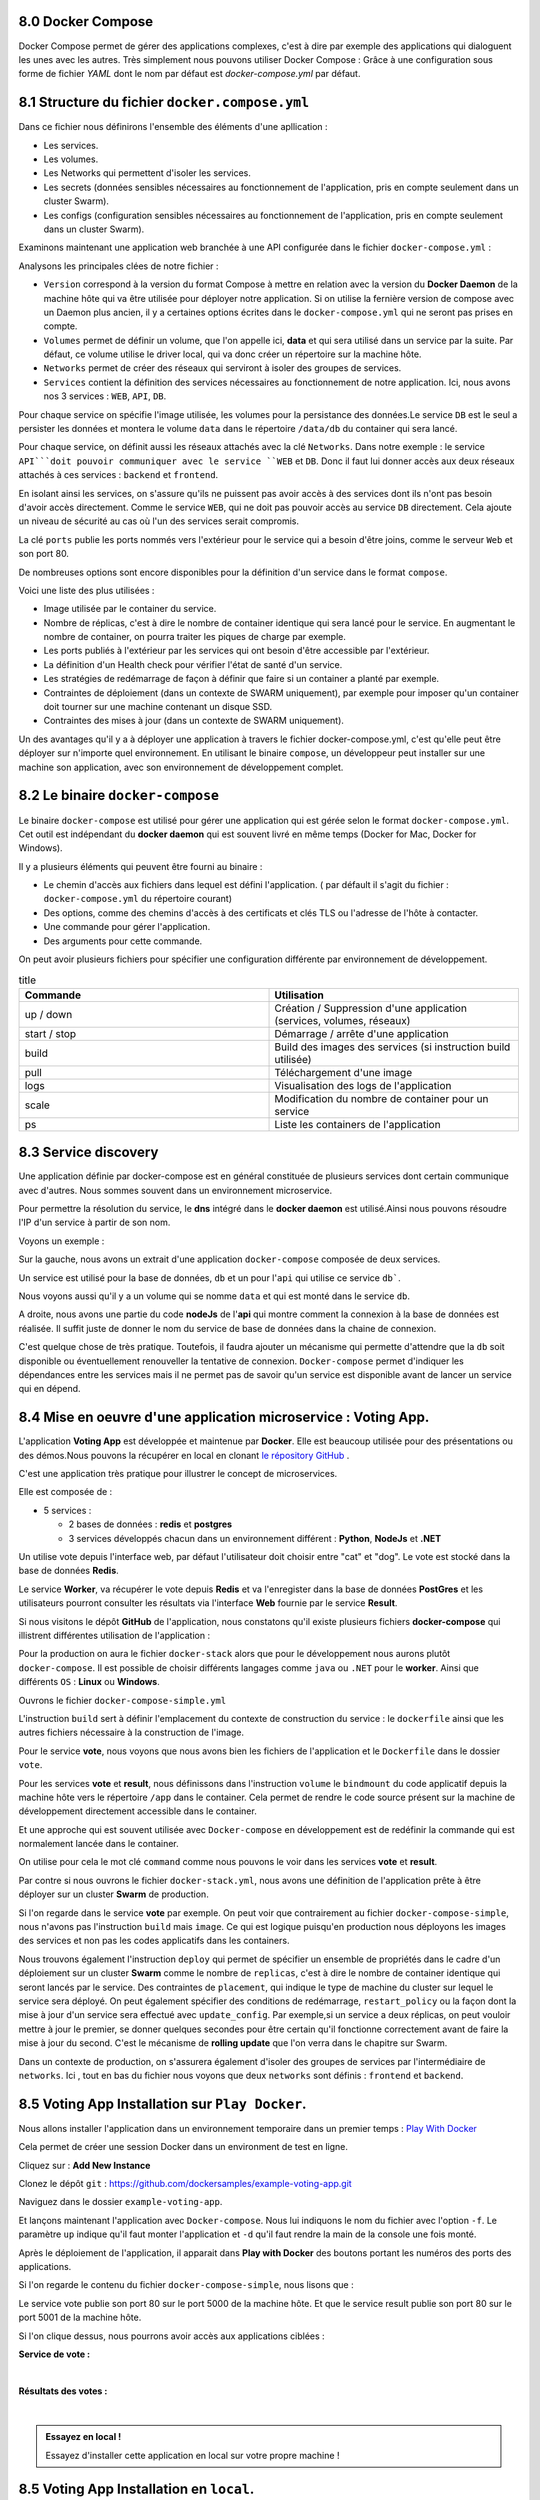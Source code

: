 8.0 Docker Compose
#################################

Docker Compose permet de gérer des applications complexes, c'est à dire par exemple des applications qui dialoguent les unes avec les autres. 
Très simplement nous pouvons utiliser Docker Compose : Grâce à une configuration sous forme de fichier `YAML` dont le nom par défaut est `docker-compose.yml` par défaut. 

8.1 Structure du fichier ``docker.compose.yml``
####################################################

Dans ce fichier nous définirons l'ensemble des éléments d'une apllication : 

* Les services.
* Les volumes.
* Les Networks qui permettent d'isoler les services. 
* Les secrets (données sensibles nécessaires au fonctionnement de l'application, pris en compte seulement dans un cluster Swarm).
* Les configs (configuration sensibles nécessaires au fonctionnement de l'application, pris en compte seulement dans un cluster Swarm).


Examinons maintenant une application web branchée à une API configurée dans le fichier ``docker-compose.yml`` :

.. code-block:: 
  :caption: Exemple d'application web
  :linenos:
  :emphasize-lines: 0
   
    version: '3.9'
    volumes:
      data:
    networks:
      frontend:
      backend:
    services:
      web:
        images: org/web:2.3
        networks:
          - frontend
        ports:
          - 80:80
      api:
        image: org/api 
        networks:
          - backend
          - frontend
      db: 
        image: mongo 
        volumes: 
          - data:/data/db 
        networks:
          - backend 

Analysons les principales clées de notre fichier : 

* ``Version`` correspond à la version du format Compose à mettre en relation avec la version du **Docker Daemon** de la machine hôte qui va être utilisée pour déployer notre application. Si on utilise la fernière version de compose avec un Daemon plus ancien, il y a certaines options écrites dans le ``docker-compose.yml`` qui ne seront pas prises en compte. 

* ``Volumes`` permet de définir un volume, que l'on appelle ici, **data** et qui sera utilisé dans un service par la suite. Par défaut, ce volume utilise le driver local, qui va donc créer un répertoire sur la machine hôte. 

* ``Networks`` permet de créer des réseaux qui serviront à isoler des groupes de services. 

* ``Services`` contient la définition des services nécessaires au fonctionnement de notre application. Ici, nous avons nos 3 services : ``WEB``, ``API``, ``DB``.

Pour chaque service on spécifie l'image utilisée, les volumes pour la persistance des données.Le service ``DB`` est le seul a persister les données et montera le volume ``data`` dans le répertoire ``/data/db`` du container qui sera lancé. 

Pour chaque service, on définit aussi les réseaux attachés avec la clé ``Networks``. 
Dans notre exemple : le service ``API```doit pouvoir communiquer avec le service ``WEB`` et ``DB``. Donc il faut lui donner accès aux deux réseaux attachés à ces services : ``backend`` et ``frontend``.

En isolant ainsi les services, on s'assure qu'ils ne puissent pas avoir accès à des services dont ils n'ont pas besoin d'avoir accès directement. 
Comme le service ``WEB``, qui ne doit pas pouvoir accès au service ``DB`` directement. Cela ajoute un niveau de sécurité au cas où l'un des services serait compromis. 

La clé ``ports`` publie les ports nommés vers l'extérieur pour le service qui a besoin d'être joins, comme le serveur ``Web`` et son port 80.

De nombreuses options sont encore disponibles pour la définition d'un service dans le format ``compose``. 

Voici une liste des plus utilisées : 

* Image utilisée par le container du service. 
* Nombre de réplicas, c'est à dire le nombre de container identique qui sera lancé pour le service. En augmentant le nombre de container, on pourra traiter les piques de charge par exemple. 
* Les ports publiés à l'extérieur par les services qui ont besoin d'être accessible par l'extérieur.
* La définition d'un Health check pour vérifier l'état de santé d'un service. 
* Les stratégies de redémarrage de façon à définir que faire si un container a planté par exemple.
* Contraintes de déploiement (dans un contexte de SWARM uniquement), par exemple pour imposer qu'un container doit tourner sur une machine contenant un disque SSD.
* Contraintes des mises à jour (dans un contexte de SWARM uniquement).

Un des avantages qu'il y a à déployer une application à travers le fichier docker-compose.yml, c'est qu'elle peut être déployer sur n'importe quel environnement. 
En utilisant le binaire ``compose``, un développeur peut installer sur une machine son application, avec son environnement de développement complet. 

8.2 Le binaire ``docker-compose``
####################################################

Le binaire ``docker-compose`` est utilisé pour gérer une application qui est gérée selon le format ``docker-compose.yml``.
Cet outil est indépendant du **docker daemon** qui est souvent livré en même temps (Docker for Mac, Docker for Windows).

.. code-block:: 
  :caption: Utilisation de ``docker-compose``
  :linenos:
  :emphasize-lines: 0

  docker-compose [-f <arg>...] [options] [COMMAND] [ARGS...]

Il y a plusieurs éléments qui peuvent être fourni au binaire : 

* Le chemin d'accès aux fichiers dans lequel est défini l'application. ( par défault il s'agit du fichier : ``docker-compose.yml`` du répertoire courant)
* Des options, comme des chemins d'accès à des certificats et clés TLS ou l'adresse de l'hôte à contacter. 
* Une commande pour gérer l'application.
* Des arguments pour cette commande.

On peut avoir plusieurs fichiers pour spécifier une configuration différente par environnement de développement.

.. list-table:: title
  :widths: 25 25
  :header-rows: 1

  * - Commande 
    - Utilisation  
  * - up / down 
    - Création / Suppression d'une application (services, volumes, réseaux)
  * - start / stop
    - Démarrage / arrête d'une application  
  * - build
    - Build des images des services (si instruction build utilisée)
  * - pull
    - Téléchargement d'une image 
  * - logs 
    - Visualisation des logs de l'application 
  * - scale
    - Modification du nombre de container pour un service 
  * - ps 
    - Liste les containers de l'application 
  
8.3 Service discovery
####################################################

Une application définie par docker-compose est en général constituée de plusieurs services dont certain communique avec d'autres. Nous sommes souvent dans un environnement microservice. 

Pour permettre la résolution du service, le **dns** intégré dans le **docker daemon** est utilisé.Ainsi nous pouvons résoudre l'IP d'un service à partir de son nom.

Voyons un exemple : 

.. image:: img/docker/image105.png
   :align: center

Sur la gauche, nous avons un extrait d'une application ``docker-compose`` composée de deux services. 

Un service est utilisé pour la base de données, ``db`` et un pour l'``api`` qui utilise ce service ``db```.

Nous voyons aussi qu'il y a un volume qui se nomme ``data`` et qui est monté dans le service ``db``.

A droite, nous avons une partie du code **nodeJs** de l'**api** qui montre comment la connexion à la base de données est réalisée. Il suffit juste de donner le nom du service de base de données dans la chaine de connexion. 

C'est quelque chose de très pratique. Toutefois,  il faudra ajouter un mécanisme qui permette d'attendre que la ``db`` soit disponible ou éventuellement renouveller la tentative de connexion. 
``Docker-compose`` permet d'indiquer les dépendances entre les services mais il ne permet pas de savoir qu'un service est disponible avant de lancer un service qui en dépend. 


8.4 Mise en oeuvre d'une application microservice : Voting App. 
#####################################################################

.. image:: img/docker/image106.png
   :align: center


L'application **Voting App** est développée et maintenue par **Docker**.
Elle est beaucoup utilisée pour des présentations ou des démos.Nous pouvons la récupérer en local en clonant  
`le répository GitHub <https://github.com/dockersamples/example-voting-app>`_ .
   
C'est une application très pratique pour illustrer le concept de microservices. 

Elle est composée de : 

* 5 services :

  * 2 bases de données : **redis** et **postgres**
  * 3 services développés chacun dans un environnement différent : **Python**, **NodeJs** et **.NET**


Un utilise vote depuis l'interface web, par défaut l'utilisateur doit choisir entre "cat" et "dog". Le vote est stocké dans la base de données **Redis**. 

Le service **Worker**, va récupérer le vote depuis **Redis** et va l'enregister dans la base de données **PostGres** et les utilisateurs pourront consulter les résultats via l'interface **Web** fournie par le service **Result**.

Si nous visitons le dépôt **GitHub** de l'application, nous constatons qu'il existe plusieurs fichiers **docker-compose** qui illistrent différentes utilisation de l'application : 

Pour la production on aura le fichier ``docker-stack`` alors que pour le développement nous aurons plutôt ``docker-compose``.
Il est possible de choisir différents langages comme ``java`` ou ``.NET`` pour le **worker**. Ainsi que différents ``OS`` : **Linux** ou **Windows**. 


.. image:: img/docker/image107.png
   :align: center


Ouvrons le fichier ``docker-compose-simple.yml`` 

.. code-block::
  :caption: Fichier docker-compose-simple.yml
  :linenos:
  :emphasize-lines: 0
   
  version: "3"

  services:
    vote:
      build: ./vote
      command: python app.py
      volumes:
      - ./vote:/app
      ports:
        - "5000:80"

    redis:
      image: redis:alpine
      ports: ["6379"]

    worker:
      build: ./worker

    db:
      image: postgres:9.4
      environment:
        POSTGRES_USER: "postgres"
        POSTGRES_PASSWORD: "postgres"

    result:
      build: ./result
      command: nodemon server.js
      volumes:
        - ./result:/app
      ports:
        - "5001:80"
        - "5858:5858"

L'instruction ``build`` sert à définir l'emplacement du contexte de construction du service : le ``dockerfile`` ainsi que les autres fichiers nécessaire à la construction de l'image. 

Pour le service **vote**, nous voyons que nous avons bien les fichiers de l'application et le ``Dockerfile`` dans le dossier ``vote``. 

.. image:: img/docker/image108.png
   :align: center


Pour les services **vote** et **result**, nous définissons dans l'instruction ``volume`` le ``bindmount`` du code applicatif depuis la machine hôte vers le répertoire ``/app`` dans le container. 
Cela permet de rendre le code source présent sur la machine de développement directement accessible dans le container. 

Et une approche qui est souvent utilisée avec ``Docker-compose`` en développement est de redéfinir la commande qui est normalement lancée dans le container. 

On utilise pour cela le mot clé ``command`` comme nous pouvons le voir dans les services **vote** et **result**.


Par contre si nous ouvrons le fichier ``docker-stack.yml``, nous avons une définition de l'application prête à être déployer sur un cluster **Swarm** de production.

.. code-block:: 
  :caption: Fichier docker-stack.yml
  :linenos:
  :emphasize-lines: 0
   
    version: "3"
    services:

      redis:
        image: redis:alpine
        networks:
          - frontend
        deploy:
          replicas: 1
          update_config:
            parallelism: 2
            delay: 10s
          restart_policy:
            condition: on-failure
      db:
        image: postgres:9.4
        environment:
          POSTGRES_USER: "postgres"
          POSTGRES_PASSWORD: "postgres"
        volumes:
          - db-data:/var/lib/postgresql/data
        networks:
          - backend
        deploy:
          placement:
            constraints: [node.role == manager]
      vote:
        image: dockersamples/examplevotingapp_vote:before
        ports:
          - 5000:80
        networks:
          - frontend
        depends_on:
          - redis
        deploy:
          replicas: 2
          update_config:
            parallelism: 2
          restart_policy:
            condition: on-failure
      result:
        image: dockersamples/examplevotingapp_result:before
        ports:
          - 5001:80
        networks:
          - backend
        depends_on:
          - db
        deploy:
          replicas: 1
          update_config:
            parallelism: 2
            delay: 10s
          restart_policy:
            condition: on-failure

      worker:
        image: dockersamples/examplevotingapp_worker
        networks:
          - frontend
          - backend
        depends_on:
          - db
          - redis
        deploy:
          mode: replicated
          replicas: 1
          labels: [APP=VOTING]
          restart_policy:
            condition: on-failure
            delay: 10s
            max_attempts: 3
            window: 120s
          placement:
            constraints: [node.role == manager]

      visualizer:
        image: dockersamples/visualizer:stable
        ports:
          - "8080:8080"
        stop_grace_period: 1m30s
        volumes:
          - "/var/run/docker.sock:/var/run/docker.sock"
        deploy:
          placement:
            constraints: [node.role == manager]

    networks:
      frontend:
      backend:

    volumes:
      db-data:
  
Si l'on regarde dans le service **vote** par exemple. On peut voir que contrairement au fichier ``docker-compose-simple``, nous n'avons pas l'instruction ``build`` mais ``image``. Ce qui est logique puisqu'en production nous déployons les images des services et non pas les codes applicatifs dans les containers. 

Nous trouvons également l'instruction ``deploy`` qui permet de spécifier un ensemble de propriétés dans le cadre d'un déploiement sur un cluster **Swarm** comme le nombre de ``replicas``, c'est à dire le nombre de container identique qui seront lancés par le service. Des contraintes de ``placement``, qui indique le type de machine du cluster sur lequel le service sera déployé. On peut également spécifier des conditions de redémarrage, ``restart_policy``  ou la façon dont la mise à jour d'un service sera effectué avec ``update_config``. Par exemple,si un service a deux réplicas, on peut vouloir mettre à jour le premier, se donner quelques secondes pour être certain qu'il fonctionne correctement avant de faire la mise à jour du second. C'est le mécanisme de **rolling update** que l'on verra dans le chapitre sur Swarm. 

Dans un contexte de production, on s'assurera également d'isoler des groupes de services par l'intermédiaire de ``networks``. Ici , tout en bas du fichier nous voyons que deux ``networks`` sont définis : ``frontend`` et ``backend``. 


8.5 Voting App Installation sur ``Play Docker``. 
###################################################################

Nous allons installer l'application dans un environnement temporaire dans un premier temps : `Play With Docker <https://labs.play-with-docker.com/>`_ 

.. image:: img/docker/image109.png
   :align: center

Cela permet de créer une session Docker dans un environment de test en ligne.  

Cliquez sur : **Add New Instance**

.. image:: img/docker/image110.png
   :align: center

Clonez le dépôt ``git`` : `https://github.com/dockersamples/example-voting-app.git <https://github.com/dockersamples/example-voting-app.git>`_ 

.. code-block:: 
  :linenos:
  :emphasize-lines: 0
   
  git clone https://github.com/dockersamples/example-voting-app.git


.. image:: img/docker/image111.png
   :align: center

Naviguez dans le dossier ``example-voting-app``.

.. code-block:: 
  :linenos:
  :emphasize-lines: 0
   
  cd example-voting-app

Et lançons maintenant l'application avec ``Docker-compose``.
Nous lui indiquons le nom du fichier avec l'option ``-f``. 
Le paramètre ``up`` indique qu'il faut monter l'application et ``-d`` qu'il faut rendre la main de la console une fois monté. 

.. code-block:: 
  :linenos:
  :emphasize-lines: 0

  docker-compose -f docker-compose-simple.yml up -d

.. image:: img/docker/image112.png
   :align: center
  
Après le déploiement de l'application, il apparait dans **Play with Docker** des boutons portant les numéros des ports des applications. 

Si l'on regarde le contenu du fichier ``docker-compose-simple``, nous lisons que : 

Le service vote publie son port 80  sur le port 5000 de la machine hôte. 
Et que le service result publie son port 80 sur le port 5001 de la machine hôte. 

.. image:: img/docker/image113.png
   :align: center

Si l'on clique dessus, nous pourrons avoir accès aux applications ciblées : 

**Service de vote :** 

.. image:: img/docker/image114.png
   :align: center

|

**Résultats des votes :**

.. image:: img/docker/image115.png
   :align: center


|

.. admonition:: Essayez en local !
   
  Essayez d'installer cette application en local sur votre propre machine ! 


8.5 Voting App Installation en ``local``. 
###################################################################

Nous allons illustrer l’utilisation de ``Docker Compose`` et lancer l’application **Voting App**. Cette application est très utilisée pour des présentations et démos, c'est un bon exemple d'application micro-services simple.

8.5.1 Vue d’ensemble
***************************

L’application ``Voting App`` est composée de plusieurs micro-services, ceux utilisés pour la version 2 sont les suivants:

.. image:: img/docker/image116.png
   :align: center

* **vote-ui**: front-end permettant à un utilisateur de voter entre 2 options
* **vote**: back-end réceptionnant les votes
* **result-ui**: front-end permettant de visualiser les résultats
* **result**: back-end mettant à disposition les résultats
* **redis**: database redis dans laquelle sont stockés les votes
* **worker**: service qui récupère les votes depuis redis et consolide les résultats dans une database postgres
* **db**: database postgres dans laquelle sont stockés les résultats

8.5.2 Récupération des repos
*********************************
.. code-block::
  :caption: Commandes à taper dans un dossier
  :linenos:
  :emphasize-lines: 0
   
  mkdir VotingApp && cd VotingApp
  git clone https://gitlab.com/voting-application/$project

8.5.3 Installation du binaire ``docker-compose``
****************************************************

* Si vous utilisez **Docker for Mac** ou **Docker for Windows**, le binaire ``docker-compose`` est déjà installé.

8.5.4 Le format de fichier ``docker-compose.yml``
****************************************************

Plusieurs fichiers, au format Docker Compose, sont disponibles dans ``config/compose``. Ils décrivent l’application  pour différents environnements.
Le fichier qui sera utilisé par défaut est le fichier ``docker-compose.yml`` dont le contenu est le suivant:

.. code-block::
  :caption: docker-compose.yml
  :linenos:
  :emphasize-lines: 0
   
    services:
    vote:
      build: ../../vote
      # use python rather than gunicorn for local dev
      command: python app.py
      depends_on:
        redis:
          condition: service_healthy
      ports:
        - "5002:80"
      volumes:
        - ../../vote:/app
      networks:
        - front-tier
        - back-tier

    vote-ui:
      build: ../../vote-ui
      depends_on:
        vote:
          condition: service_started
      volumes:
        - ../../vote-ui:/usr/share/nginx/html
      ports:
        - "5000:80"
      networks:
        - front-tier
      restart: unless-stopped

    result:
      build: ../../result
      # use nodemon rather than node for local dev
      command: nodemon server.js
      depends_on:
        db:
          condition: service_healthy
      volumes:
        - ../../result:/app
      ports:
        - "5858:5858"
      networks:
        - front-tier
        - back-tier

    result-ui:
      build: ../../result-ui
      depends_on:
        result:
          condition: service_started
      ports:
        - "5001:80"
      networks:
        - front-tier
      restart: unless-stopped

    worker:
      build:
        context: ../../worker
        dockerfile: Dockerfile.${LANGUAGE:-dotnet}
      depends_on:
        redis:
          condition: service_healthy
        db:
          condition: service_healthy
      networks:
        - back-tier

    redis:
      image: redis:6.2-alpine3.13
      healthcheck:
        test: ["CMD", "redis-cli", "ping"]
        interval: "5s"
      ports:
        - 6379:6379
      networks:
        - back-tier

    db:
      image: postgres:13.2-alpine
      environment:
        POSTGRES_USER: "postgres"
        POSTGRES_PASSWORD: "postgres"
      volumes:
        - "db-data:/var/lib/postgresql/data"
      healthcheck:
        test: ["CMD", "pg_isready", "-U", "postgres"]
        interval: "5s"
      ports:
        - 5432:5432
      networks:
        - back-tier

  volumes:
    db-data:

  networks:
    front-tier:
    back-tier:

Ce fichier est très intéressant car il définit également des ``volumes`` et ``networks`` en plus des **services**.
Ce n’est cependant pas un fichier destiné à être lancé en production notamment **parce qu'il utilise le code local et ne fait pas référence à des images existantes pour les services** ``vote-ui``, ``vote``, ``result-ui``, ``result`` et ``worker``.

8.5.5 Lancement de l’application
*************************************

Depuis le répertoire ``config/compose``, lancez l’application à l'aide de la commande suivante (le fichier ``docker-compose.yml`` sera utilisé par défaut):

>>> docker-compose up -d

Les étapes réalisées lors du lancement de l’application sont les suivantes:

* création des networks front-tier et back-tier
* création du volume db-data
* construction des images pour les services *vote-ui*, *vote*, *result-ui*, *result*, *worker* et récupération des images *redis* et *postgres*
* lancement des containers pour chaque service

8.5.6 Les containers lancés
*********************************

Avec la commande suivante, listez les containers qui ont été lancés.

>>> docker-compose ps

.. code-block:: 
  :caption: Liste des containers lancés
  :linenos:
  :emphasize-lines: 0
   
    Name                      Command                  State                            Ports
  ----------------------------------------------------------------------------------------------------------------------
  compose_db_1          docker-entrypoint.sh postgres    Up (healthy)   0.0.0.0:5432->5432/tcp,:::5432->5432/tcp
  compose_redis_1       docker-entrypoint.sh redis ...   Up (healthy)   0.0.0.0:6379->6379/tcp,:::6379->6379/tcp
  compose_result-ui_1   /docker-entrypoint.sh ngin ...   Up             0.0.0.0:5001->80/tcp,:::5001->80/tcp
  compose_result_1      docker-entrypoint.sh nodem ...   Up             0.0.0.0:5858->5858/tcp,:::5858->5858/tcp, 80/tcp
  compose_vote-ui_1     /docker-entrypoint.sh ngin ...   Up             0.0.0.0:5000->80/tcp,:::5000->80/tcp
  compose_vote_1        python app.py                    Up             0.0.0.0:5002->80/tcp,:::5002->80/tcp
  compose_worker_1      dotnet Worker.dll                Up

8.5.7 Les volumes créés
*********************************

Listez les volumes avec la CLI, et vérifiez que le volume défini dans le fichier docker-compose.yml est présent.

>>> docker volume ls

Le nom du volume est prefixé par le nom du répertoire dans lequel l’application a été lancée.

.. code-block:: 
  :linenos:
  :emphasize-lines: 0

  DRIVER    VOLUME NAME
  local     compose_db-data

Par défaut ce volume correspond à un répertoire créé sur la machine hôte.

8.5.8 Les networks créés
*********************************

Listez les networks avec la CLI. Les deux networks définis dans le fichier ``docker-compose.yml`` sont présents.

>>> docker network ls

De même que pour le volume, leur nom est préfixé par le nom du répertoire.

.. code-block:: 
  :linenos:
  :emphasize-lines: 0

  NETWORK ID     NAME                 DRIVER    SCOPE
  71d0f64882d5   bridge               bridge    local
  409bc6998857   compose_back-tier    bridge    local
  b3858656638b   compose_front-tier   bridge    local
  2f00536eb085   host                 host      local
  54dee0283ab4   none                 null      local

.. admonition:: Note
   
 Comme nous sommes dans le contexte d’un hôte unique (et non dans le contexte d’un cluster Swarm), le driver utilisé pour la création de ces networks est du type bridge. Il permet la communication entre les containers tournant sur une même machine.

8.5.9 Utilisation de l’application
******************************************

Nous pouvons maintenant accéder à l’application:
nous effectuons un choix entre les 2 options depuis l'interface de vote à l'adresse http://localhost:5000.
Si vous avez lancé cette application sur un autre hôte que votre machine, vous aurez accès à cette interface à l'adresse http://HOST:5000


.. image:: img/docker/image117.png
   :align: center


nous visualisons le résultat depuis l'interface de résultats à l'adresse http://localhost:5001
Si vous avez lancé cette application sur un autre hôte que votre machine, vous aurez accès à cette interface à l'adresse http://HOST:5001

.. image:: img/docker/image118.png
   :align: center

8.5.10 Scaling du service worker
******************************************

Par défaut, un container est lancé pour chaque service. Il est possible, avec l'option ``--scale``, de changer ce comportement et de scaler un service une fois qu’il est lancé.
Avec la commande suivante, augmenter le nombre de worker à 2.

.. code:: 

  $ docker-compose up -d --scale worker=2
  compose_db_1 is up-to-date
  compose_redis_1 is up-to-date
  compose_result_1 is up-to-date
  compose_vote_1 is up-to-date
  compose_result-ui_1 is up-to-date
  compose_vote-ui_1 is up-to-date
  Creating compose_worker_2 ... done


Les 2 containers relatifs au service worker sont présents:

.. code:: 

  $ docker-compose ps
    Name                      Command                  State                            Ports
    ----------------------------------------------------------------------------------------------------------------------
    compose_db_1          docker-entrypoint.sh postgres    Up (healthy)   0.0.0.0:5432->5432/tcp,:::5432->5432/tcp
    compose_redis_1       docker-entrypoint.sh redis ...   Up (healthy)   0.0.0.0:6379->6379/tcp,:::6379->6379/tcp
    compose_result-ui_1   /docker-entrypoint.sh ngin ...   Up             0.0.0.0:5001->80/tcp,:::5001->80/tcp
    compose_result_1      docker-entrypoint.sh nodem ...   Up             0.0.0.0:5858->5858/tcp,:::5858->5858/tcp, 80/tcp
    compose_vote-ui_1     /docker-entrypoint.sh ngin ...   Up             0.0.0.0:5000->80/tcp,:::5000->80/tcp
    compose_vote_1        python app.py                    Up             0.0.0.0:5002->80/tcp,:::5002->80/tcp
    compose_worker_1      dotnet Worker.dll                Up
    compose_worker_2      dotnet Worker.dll                Up


**Notes:** il n’est pas possible de scaler les services ``vote-ui`` et ``result-ui`` car ils spécifient tous les 2 un port, plusieurs containers ne peuvent pas utiliser le même port de la machine hôte

.. code:: 

  $ docker-compose up -d --scale vote-ui=3
  ...
  ERROR: for vote-ui  Cannot start service vote-ui: driver failed programming external connectivity on endpoint compose_vote-ui_2 (6274094570a329e3a4d9bdcdf4d31b7e3a8e3e7e78d3cc362ad56e14341913da): Bind for 0.0.0.0:5000 failed: port is already allocated


8.5.11 Suppression de l’application
******************************************

Avec la commande suivante, stoppez l’application. Cette commande supprime l’ensemble des éléments créés précédemment à l'exception des volumes (afin de ne pas perdre de données)

.. code:: 

  $ docker-compose down
  Stopping compose_result-ui_1 ... done
  Stopping compose_vote-ui_1   ... done
  Stopping compose_result_1    ... done
  Stopping compose_vote_1      ... done
  Stopping compose_worker_1    ... done
  Stopping compose_redis_1     ... done
  Stopping compose_db_1        ... done
  Removing compose_vote-ui_3   ... done
  Removing compose_vote-ui_2   ... done
  Removing compose_result-ui_1 ... done
  Removing compose_vote-ui_1   ... done
  Removing compose_result_1    ... done
  Removing compose_vote_1      ... done
  Removing compose_worker_1    ... done
  Removing compose_redis_1     ... done
  Removing compose_db_1        ... done
  Removing network compose_back-tier
  Removing network compose_front-tier

Afin de supprimer également les volumes utilisés, il faut ajouter le flag ``-v``:


>>> docker-compose down -v


Cet exemple illustre l’utilisation de **Docker Compose** sur l’exemple bien connu de la **Voting App** dans le cadre d’un hôte unique. Pour déployer cette application sur un environnement de production, il faudrait effectuer des modifications dans le fichier **docker-compose**, par exemple:

* utilisation d’images pour les services
* ajout de service supplémentaires (aggrégateur de logs, terminaison ssl, ...)
* contraintes de déploiement
* ...